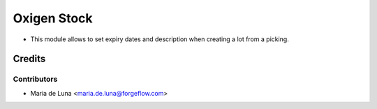 ============
Oxigen Stock
============

* This module allows to set expiry dates and description when creating a lot
  from a picking.

Credits
=======

Contributors
------------

* Maria de Luna <maria.de.luna@forgeflow.com>
